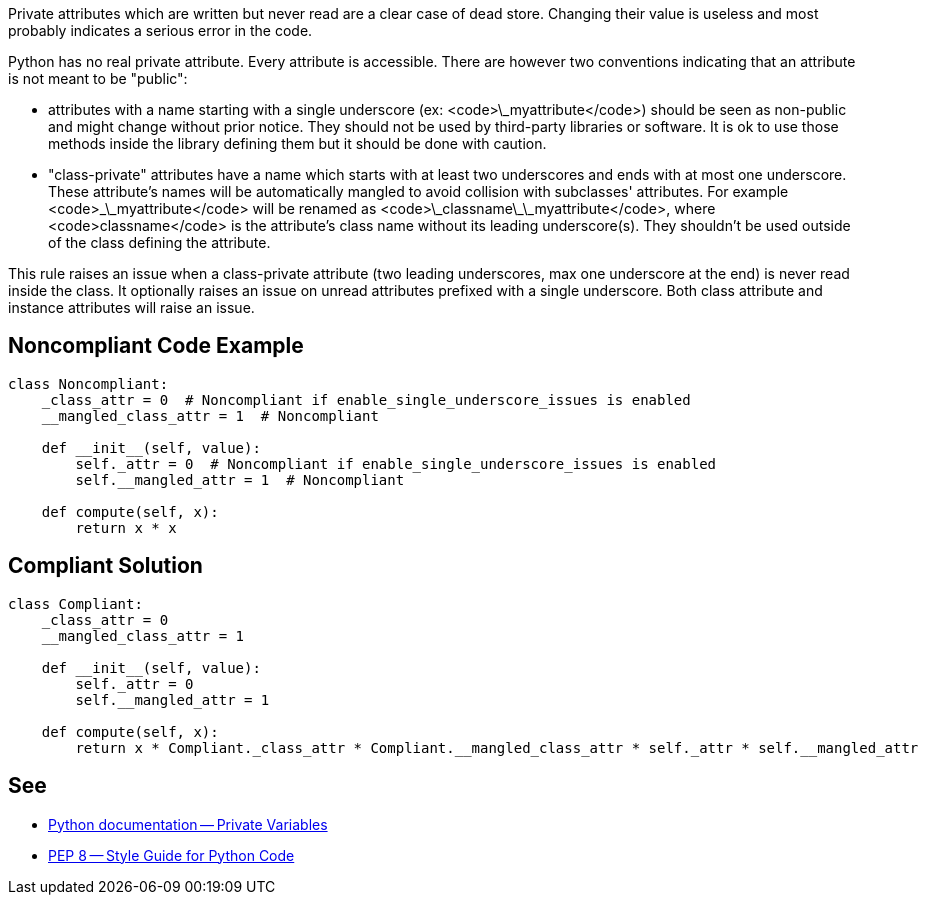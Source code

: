 Private attributes which are written but never read are a clear case of dead store. Changing their value is useless and most probably indicates a serious error in the code.

Python has no real private attribute. Every attribute is accessible. There are however two conventions indicating that an attribute is not meant to be "public":

* attributes with a name starting with a single underscore (ex: <code>\_myattribute</code>) should be seen as non-public and might change without prior notice. They should not be used by third-party libraries or software. It is ok to use those methods inside the library defining them but it should be done with caution.
* "class-private" attributes have a name which starts with at least two underscores and ends with at most one underscore. These attribute's names will be automatically mangled to avoid collision with subclasses' attributes. For example <code>\_\_myattribute</code> will be renamed as <code>\_classname\_\_myattribute</code>, where <code>classname</code> is the attribute's class name without its leading underscore(s). They shouldn't be used outside of the class defining the attribute.

This rule raises an issue when a class-private attribute (two leading underscores, max one underscore at the end) is never read inside the class. It optionally raises an issue on unread attributes prefixed with a single underscore. Both class attribute and instance attributes will raise an issue.

== Noncompliant Code Example

----
class Noncompliant:
    _class_attr = 0  # Noncompliant if enable_single_underscore_issues is enabled
    __mangled_class_attr = 1  # Noncompliant

    def __init__(self, value):
        self._attr = 0  # Noncompliant if enable_single_underscore_issues is enabled
        self.__mangled_attr = 1  # Noncompliant

    def compute(self, x):
        return x * x
----

== Compliant Solution

----
class Compliant:
    _class_attr = 0
    __mangled_class_attr = 1

    def __init__(self, value):
        self._attr = 0
        self.__mangled_attr = 1

    def compute(self, x):
        return x * Compliant._class_attr * Compliant.__mangled_class_attr * self._attr * self.__mangled_attr
----

== See

* https://docs.python.org/3.8/tutorial/classes.html#private-variables[Python documentation -- Private Variables]
* https://www.python.org/dev/peps/pep-0008/#designing-for-inheritance[PEP 8 -- Style Guide for Python Code]
